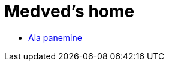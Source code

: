:stylesheet: /home/medved/repos/ccmees.github.io/css/dark.css
= Medved's home



* xref:html/Protection.html [Ala panemine]

